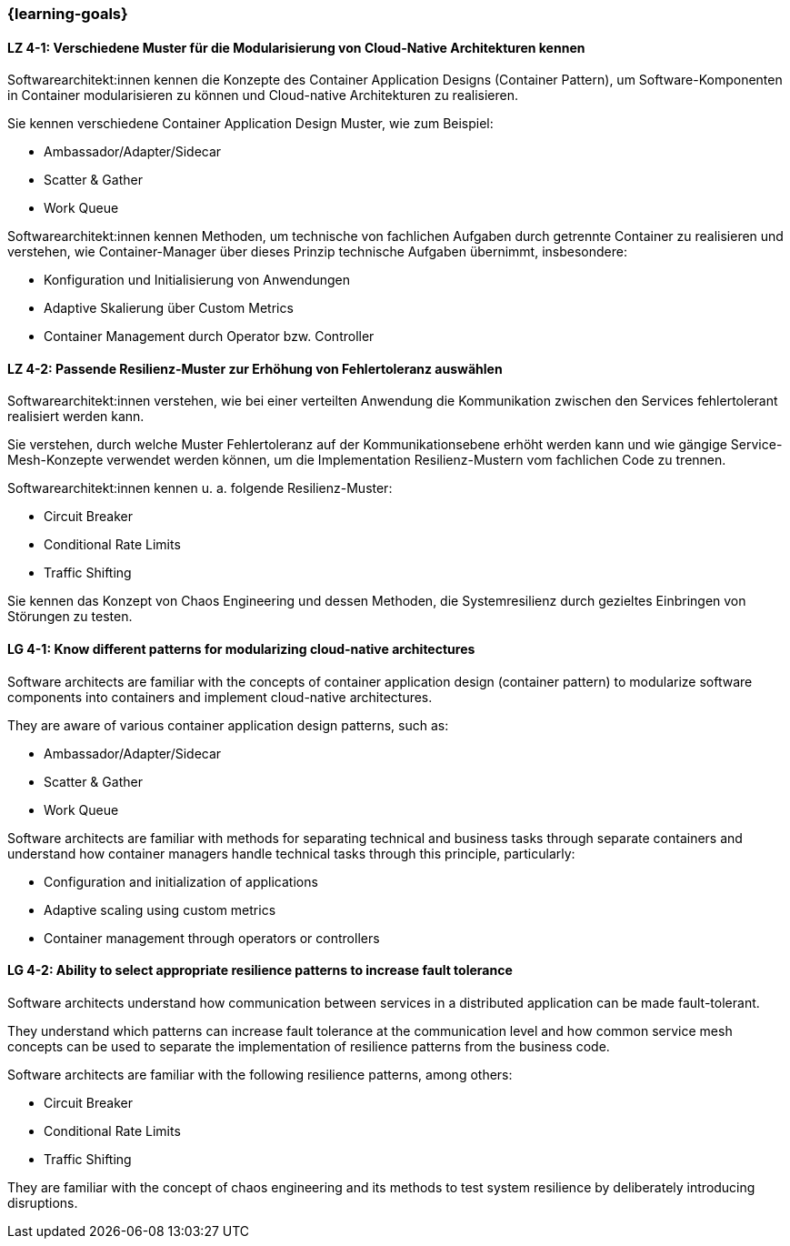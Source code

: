 === {learning-goals}

// tag::DE[]
[[LZ-4-1]]
==== LZ 4-1: Verschiedene Muster für die Modularisierung von Cloud-Native Architekturen kennen

Softwarearchitekt:innen kennen die Konzepte des Container Application Designs (Container Pattern), um Software-Komponenten in Container modularisieren zu können und Cloud-native Architekturen zu realisieren.

Sie kennen verschiedene Container Application Design Muster, wie zum Beispiel:

* Ambassador/Adapter/Sidecar
* Scatter & Gather
* Work Queue

Softwarearchitekt:innen kennen Methoden, um technische von fachlichen Aufgaben durch getrennte Container zu realisieren und verstehen, wie Container-Manager über dieses Prinzip technische Aufgaben übernimmt, insbesondere:

* Konfiguration und Initialisierung von Anwendungen
* Adaptive Skalierung über Custom Metrics
* Container Management durch Operator bzw. Controller

[[LZ-4-2]]
==== LZ 4-2: Passende Resilienz-Muster zur Erhöhung von Fehlertoleranz auswählen

Softwarearchitekt:innen verstehen, wie bei einer verteilten Anwendung die Kommunikation zwischen den Services fehlertolerant realisiert werden kann.

Sie verstehen, durch welche Muster Fehlertoleranz auf der Kommunikationsebene erhöht werden kann und wie gängige Service-Mesh-Konzepte verwendet werden können, um die Implementation Resilienz-Mustern vom fachlichen Code zu trennen.

Softwarearchitekt:innen kennen u. a. folgende Resilienz-Muster:

* Circuit Breaker
* Conditional Rate Limits
* Traffic Shifting

Sie kennen das Konzept von Chaos Engineering und dessen Methoden, die Systemresilienz durch gezieltes Einbringen von Störungen zu testen.

// end::DE[]

// tag::EN[]
[[LG-4-1]]
==== LG 4-1: Know different patterns for modularizing cloud-native architectures

Software architects are familiar with the concepts of container application design (container pattern) to modularize software components into containers and implement cloud-native architectures.

They are aware of various container application design patterns, such as:

* Ambassador/Adapter/Sidecar
* Scatter & Gather
* Work Queue

Software architects are familiar with methods for separating technical and business tasks through separate containers and understand how container managers handle technical tasks through this principle, particularly:

* Configuration and initialization of applications
* Adaptive scaling using custom metrics
* Container management through operators or controllers

[[LG-4-2]]
==== LG 4-2: Ability to select appropriate resilience patterns to increase fault tolerance

Software architects understand how communication between services in a distributed application can be made fault-tolerant.

They understand which patterns can increase fault tolerance at the communication level and how common service mesh concepts can be used to separate the implementation of resilience patterns from the business code.

Software architects are familiar with the following resilience patterns, among others:

* Circuit Breaker
* Conditional Rate Limits
* Traffic Shifting

They are familiar with the concept of chaos engineering and its methods to test system resilience by deliberately introducing disruptions.

// end::EN[]


